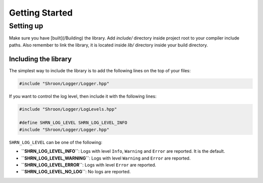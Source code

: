 Getting Started
===============

Setting up
----------

Make sure you have [built](/Building) the library. Add `include/` directory inside project root to your compiler
include paths. Also remember to link the library, it is located inside `lib/` directory inside your build directory.

Including the library
^^^^^^^^^^^^^^^^^^^^^

The simplest way to include the library is to add the following lines on the top of your files:

.. code-block:: c++

    #include "Shroon/Logger/Logger.hpp"

If you want to control the log level, then include it with the following lines:

.. code-block:: c++

    #include "Shroon/Logger/LogLevels.hpp"

    #define SHRN_LOG_LEVEL SHRN_LOG_LEVEL_INFO
    #include "Shroon/Logger/Logger.hpp"

``SHRN_LOG_LEVEL`` can be one of the following:

* **``SHRN_LOG_LEVEL_INFO``**: Logs with level ``Info``, ``Warning`` and ``Error`` are reported. It is the default.
* **``SHRN_LOG_LEVEL_WARNING``**: Logs with level ``Warning`` and ``Error`` are reported.
* **``SHRN_LOG_LEVEL_ERROR``**: Logs with level ``Error`` are reported.
* **``SHRN_LOG_LEVEL_NO_LOG``**: No logs are reported.
